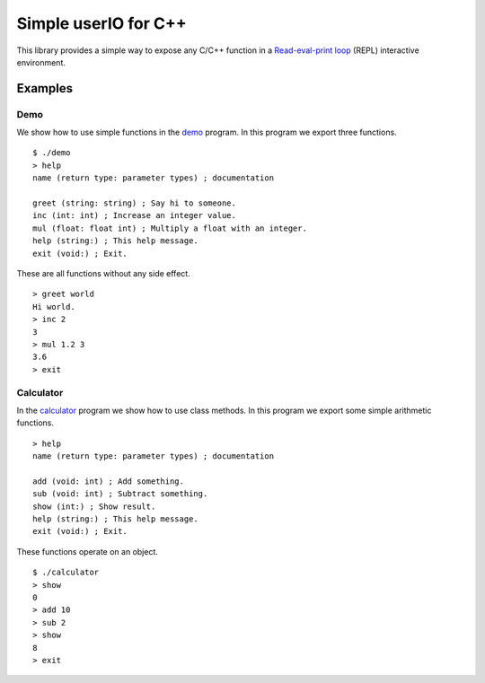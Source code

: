 Simple userIO for C++
=====================

This library provides a simple way to expose any C/C++ function in a
`Read-eval-print loop`_ (REPL) interactive environment.


Examples
--------

Demo
~~~~

We show how to use simple functions in the demo_ program. In this program we
export three functions.

::

    $ ./demo
    > help
    name (return type: parameter types) ; documentation

    greet (string: string) ; Say hi to someone.
    inc (int: int) ; Increase an integer value.
    mul (float: float int) ; Multiply a float with an integer.
    help (string:) ; This help message.
    exit (void:) ; Exit.

These are all functions without any side effect.

::

    > greet world
    Hi world.
    > inc 2
    3
    > mul 1.2 3
    3.6
    > exit

Calculator
~~~~~~~~~~

In the calculator_ program we show how to use class methods. In this program we
export some simple arithmetic functions.

::

    > help
    name (return type: parameter types) ; documentation

    add (void: int) ; Add something.
    sub (void: int) ; Subtract something.
    show (int:) ; Show result.
    help (string:) ; This help message.
    exit (void:) ; Exit.

These functions operate on an object.

::

    $ ./calculator 
    > show
    0
    > add 10
    > sub 2
    > show
    8
    > exit


.. _demo: https://github.com/jfjlaros/simpleREPL/blob/master/examples/demo/demo.cc
.. _calculator: https://github.com/jfjlaros/simpleREPL/blob/master/examples/calculator/calculator.cc
.. _Read-eval-print loop: https://en.wikipedia.org/wiki/Read%E2%80%93eval%E2%80%93print_loop
